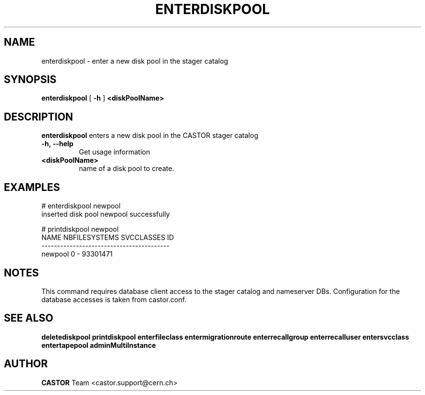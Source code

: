 .TH ENTERDISKPOOL 1 "2011" CASTOR "stager catalog administrative commands"
.SH NAME
enterdiskpool \- enter a new disk pool in the stager catalog
.SH SYNOPSIS
.B enterdiskpool
[
.BI -h
]
.BI <diskPoolName>
.SH DESCRIPTION
.B enterdiskpool
enters a new disk pool in the CASTOR stager catalog
.TP
.BI \-h,\ \-\-help
Get usage information
.TP
.BI <diskPoolName>
name of a disk pool to create.

.SH EXAMPLES
.nf
.ft CW
# enterdiskpool newpool
inserted disk pool newpool successfully

# printdiskpool newpool
   NAME NBFILESYSTEMS SVCCLASSES       ID
-----------------------------------------
newpool             0          - 93301471

.SH NOTES
This command requires database client access to the stager catalog and nameserver DBs.
Configuration for the database accesses is taken from castor.conf.

.SH SEE ALSO
.BR deletediskpool
.BR printdiskpool
.BR enterfileclass
.BR entermigrationroute
.BR enterrecallgroup
.BR enterrecalluser
.BR entersvcclass
.BR entertapepool
.BR adminMultiInstance

.SH AUTHOR
\fBCASTOR\fP Team <castor.support@cern.ch>
